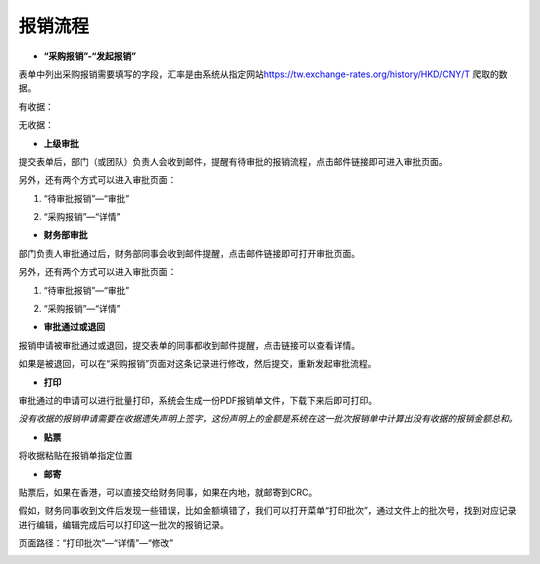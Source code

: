 .. vim: syntax=rst

报销流程
----

-  **“采购报销”-“发起报销”**

.. image:: ./media/flow002.png
   :width: 3.4597in
   :height: 2.20469in

表单中列出采购报销需要填写的字段，汇率是由系统从指定网站\ https://tw.exchange-rates.org/history/HKD/CNY/T 爬取的数据。

有收据：

.. image:: ./media/flow003.png
   :alt: 图表, 散点图 描述已自动生成
   :width: 5.76806in
   :height: 1.75694in

无收据：

.. image:: ./media/flow004.png
   :alt: 图形用户界面, 应用程序 描述已自动生成
   :width: 5.76806in
   :height: 2.35903in

-  **上级审批**

提交表单后，部门（或团队）负责人会收到邮件，提醒有待审批的报销流程，点击邮件链接即可进入审批页面。

.. image:: ./media/flow005.png
   :width: 5.76806in
   :height: 2.31597in

另外，还有两个方式可以进入审批页面：

1. “待审批报销”—“审批”

.. image:: ./media/flow006.png
   :width: 5.76806in
   :height: 0.88125in

2. “采购报销”—“详情”

.. image:: ./media/flow007.png
   :alt: 图形用户界面, 文本, 应用程序, 电子邮件 描述已自动生成
   :width: 5.30859in
   :height: 2.18006in

-  **财务部审批**

部门负责人审批通过后，财务部同事会收到邮件提醒，点击邮件链接即可打开审批页面。

.. image:: ./media/flow008.png
   :width: 5.76806in
   :height: 2.30486in

另外，还有两个方式可以进入审批页面：

1. “待审批报销”—“审批”

.. image:: ./media/flow009.png
   :width: 5.76806in
   :height: 2.30486in


2. “采购报销”—“详情”

.. image:: ./media/flow010.png
   :width: 5.76806in
   :height: 2.30486in

-  **审批通过或退回**

报销申请被审批通过或退回，提交表单的同事都收到邮件提醒，点击链接可以查看详情。

.. image:: ./media/flow011.png
   :width: 5.76806in
   :height: 1.16806in

.. image:: ./media/flow012.png
   :width: 5.76806in
   :height: 2.3125in

如果是被退回，可以在“采购报销”页面对这条记录进行修改，然后提交，重新发起审批流程。

.. image:: ./media/flow013.png
   :width: 5.76806in
   :height: 0.64792in

-  **打印**

审批通过的申请可以进行批量打印，系统会生成一份PDF报销单文件，下载下来后即可打印。

.. image:: ./media/flow014.png
   :width: 5.76806in
   :height: 1.98333in

.. image:: ./media/flow015.png
   :width: 5.76806in
   :height: 1.81736in

.. image:: ./media/flow016.png
   :alt: 表格 描述已自动生成
   :width: 5.76806in
   :height: 2.29236in

*没有收据的报销申请需要在收据遗失声明上签字，这份声明上的金额是系统在这一批次报销单中计算出没有收据的报销金额总和。*

.. image:: ./media/flow017.png
   :alt: 图形用户界面, 文本, 应用程序, 电子邮件 描述已自动生成
   :width: 5.76806in
   :height: 8.20625in

-  **贴票**

将收据粘贴在报销单指定位置

.. image:: ./media/flow018.png
   :alt: 表格 描述已自动生成
   :width: 5.76806in
   :height: 3.61042in

-  **邮寄**

贴票后，如果在香港，可以直接交给财务同事，如果在内地，就邮寄到CRC。

假如，财务同事收到文件后发现一些错误，比如金额填错了，我们可以打开菜单“打印批次”，通过文件上的批次号，找到对应记录进行编辑，编辑完成后可以打印这一批次的报销记录。

页面路径：“打印批次”—“详情”—“修改”

.. image:: ./media/flow019.png
   :alt: 表格 描述已自动生成
   :width: 5.7848in
   :height: 2.70263in

.. image:: ./media/flow020.png
   :width: 5.76806in
   :height: 1.32222in

.. image:: ./media/flow021.png
   :alt: 表格 低可信度描述已自动生成
   :width: 5.76806in
   :height: 1.26736in
